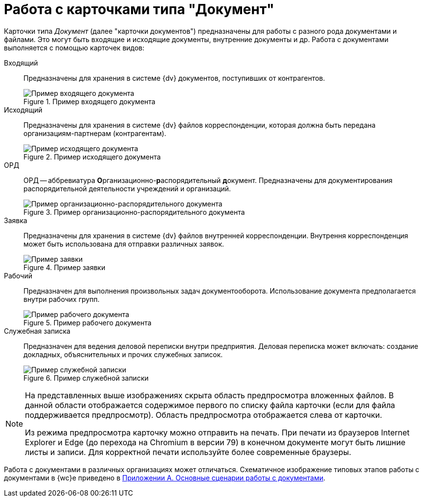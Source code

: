 = Работа с карточками типа "Документ"

Карточки типа _Документ_ (далее "карточки документов") предназначены для работы с разного рода документами и файлами. Это могут быть входящие и исходящие документы, внутренние документы и др. Работа с документами выполняется с помощью карточек видов:

[#documentKinds]
Входящий::
Предназначены для хранения в системе {dv} документов, поступивших от контрагентов.
+
.Пример входящего документа
image::readyIncomingDocument.png[Пример входящего документа]
+
Исходящий::
Предназначены для хранения в системе {dv} файлов корреспонденции, которая должна быть передана организациям-партнерам (контрагентам).
+
.Пример исходящего документа
image::readyOutgoingDocument.png[Пример исходящего документа]
+
ОРД::
ОРД -- аббревиатура **О**рганизационно-**р**аспорядительный **д**окумент. Предназначены для документирования распорядительной деятельности учреждений и организаций.
+
.Пример организационно-распорядительного документа
image::readyORD.png[Пример организационно-распорядительного документа]
+
Заявка::
Предназначены для хранения в системе {dv} файлов внутренней корреспонденции. Внутрення корреспонденция может быть использована для отправки различных заявок.
+
.Пример заявки
image::readyRequestDocument.png[Пример заявки]
+
Рабочий::
Предназначен для выполнения произвольных задач документооборота. Использование документа предполагается внутри рабочих групп.
+
.Пример рабочего документа
image::readyWorkingDocument.png[Пример рабочего документа]
+
Служебная записка::
Предназначен для ведения деловой переписки внутри предприятия. Деловая переписка может включать: создание докладных, объяснительных и прочих служебных записок.
+
.Пример служебной записки
image::readyMemorandum.png[Пример служебной записки]

[NOTE]
====
На представленных выше изображениях скрыта область предпросмотра вложенных файлов. В данной области отображается содержимое первого по списку файла карточки (если для файла поддерживается предпросмотр). Область предпросмотра отображается слева от карточки.

Из режима предпросмотра карточку можно отправить на печать. При печати из браузеров Internet Explorer и Edge (до перехода на Chromium в версии 79) в конечном документе могут быть лишние листы и записи. Для корректной печати используйте более современные браузеры.
====

Работа с документами в различных организациях может отличаться. Схематичное изображение типовых этапов работы с документами в {wc}е приведено в xref:AppendixStagesOfWorkingWithDocuments.adoc[Приложении А. Основные сценарии работы с документами].
